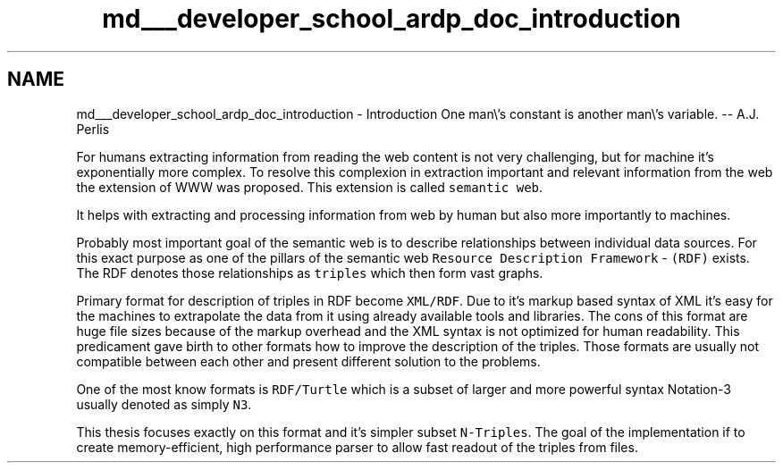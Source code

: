 .TH "md___developer_school_ardp_doc_introduction" 3 "Tue Apr 26 2016" "Version 2.2.1" "ARDP" \" -*- nroff -*-
.ad l
.nh
.SH NAME
md___developer_school_ardp_doc_introduction \- Introduction 
One man\\'s constant is another man\\'s variable\&. -- A\&.J\&. Perlis
.PP
For humans extracting information from reading the web content is not very challenging, but for machine it's exponentially more complex\&. To resolve this complexion in extraction important and relevant information from the web the extension of WWW was proposed\&. This extension is called \fCsemantic web\fP\&.
.PP
It helps with extracting and processing information from web by human but also more importantly to machines\&.
.PP
Probably most important goal of the semantic web is to describe relationships between individual data sources\&. For this exact purpose as one of the pillars of the semantic web \fCResource Description Framework\fP - \fC(RDF)\fP exists\&. The RDF denotes those relationships as \fCtriples\fP which then form vast graphs\&.
.PP
Primary format for description of triples in RDF become \fCXML/RDF\fP\&. Due to it's markup based syntax of XML it's easy for the machines to extrapolate the data from it using already available tools and libraries\&. The cons of this format are huge file sizes because of the markup overhead and the XML syntax is not optimized for human readability\&. This predicament gave birth to other formats how to improve the description of the triples\&. Those formats are usually not compatible between each other and present different solution to the problems\&.
.PP
One of the most know formats is \fCRDF/Turtle\fP which is a subset of larger and more powerful syntax Notation-3 usually denoted as simply \fCN3\fP\&.
.PP
This thesis focuses exactly on this format and it's simpler subset \fCN-Triples\fP\&. The goal of the implementation if to create memory-efficient, high performance parser to allow fast readout of the triples from files\&. 
